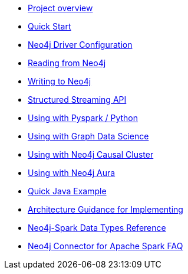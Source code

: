 * xref::overview.adoc[Project overview]
* xref::quickstart.adoc[Quick Start]
* xref::configuration.adoc[Neo4j Driver Configuration]
* xref::reading.adoc[Reading from Neo4j]
* xref::writing.adoc[Writing to Neo4j]
* xref::streaming.adoc[Structured Streaming API]
* xref::python.adoc[Using with Pyspark / Python]
* xref::gds.adoc[Using with Graph Data Science]
* xref::neo4j-cluster.adoc[Using with Neo4j Causal Cluster]
* xref::aura.adoc[Using with Neo4j Aura]
* xref::quick-java-example.adoc[Quick Java Example]
* xref::architecture.adoc[Architecture Guidance for Implementing]
* xref::types.adoc[Neo4j-Spark Data Types Reference]
* xref::faq.adoc[Neo4j Connector for Apache Spark FAQ]
